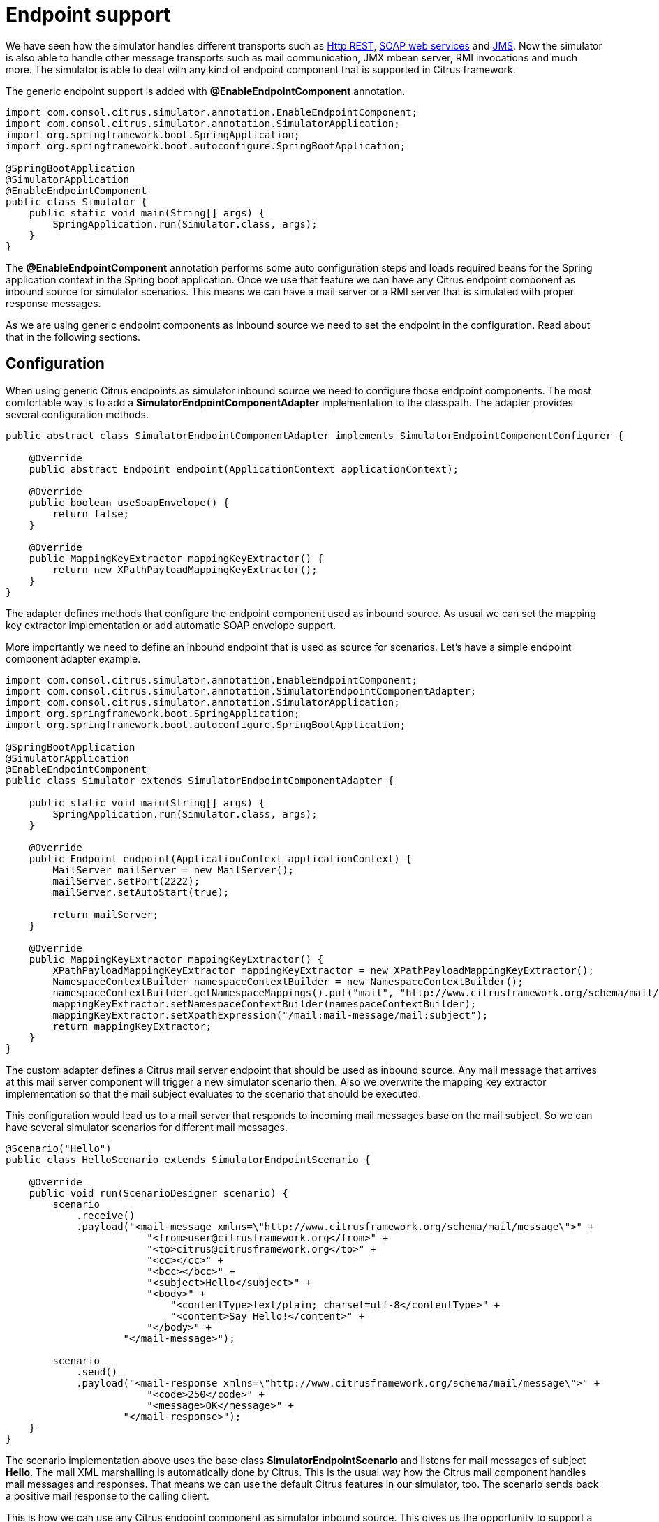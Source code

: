 [[endpoint-support]]
= Endpoint support

We have seen how the simulator handles different transports such as link:#rest-support[Http REST], link:#ws-support[SOAP web services] and link:#jms-support[JMS].
Now the simulator is also able to handle other message transports such as mail communication, JMX mbean server, RMI invocations and much more. The
simulator is able to deal with any kind of endpoint component that is supported in Citrus framework.

The generic endpoint support is added with *@EnableEndpointComponent* annotation.

[source,java]
----
import com.consol.citrus.simulator.annotation.EnableEndpointComponent;
import com.consol.citrus.simulator.annotation.SimulatorApplication;
import org.springframework.boot.SpringApplication;
import org.springframework.boot.autoconfigure.SpringBootApplication;

@SpringBootApplication
@SimulatorApplication
@EnableEndpointComponent
public class Simulator {
    public static void main(String[] args) {
        SpringApplication.run(Simulator.class, args);
    }
}
----

The *@EnableEndpointComponent* annotation performs some auto configuration steps and loads required beans for the Spring application context
in the Spring boot application. Once we use that feature we can have any Citrus endpoint component as inbound source for simulator scenarios. This means
we can have a mail server or a RMI server that is simulated with proper response messages.

As we are using generic endpoint components as inbound source we need to set the endpoint in the configuration. Read about that in the following sections.

[[endpoint-config]]
== Configuration

When using generic Citrus endpoints as simulator inbound source we need to configure those endpoint components. The most comfortable way is to
add a *SimulatorEndpointComponentAdapter* implementation to the classpath. The adapter provides several configuration methods.

[source,java]
----
public abstract class SimulatorEndpointComponentAdapter implements SimulatorEndpointComponentConfigurer {

    @Override
    public abstract Endpoint endpoint(ApplicationContext applicationContext);

    @Override
    public boolean useSoapEnvelope() {
        return false;
    }

    @Override
    public MappingKeyExtractor mappingKeyExtractor() {
        return new XPathPayloadMappingKeyExtractor();
    }
}
----

The adapter defines methods that configure the endpoint component used as inbound source. As usual we can set the mapping key extractor implementation or
add automatic SOAP envelope support.

More importantly we need to define an inbound endpoint that is used as source for scenarios. Let's have a simple endpoint component adapter example.

[source,java]
----
import com.consol.citrus.simulator.annotation.EnableEndpointComponent;
import com.consol.citrus.simulator.annotation.SimulatorEndpointComponentAdapter;
import com.consol.citrus.simulator.annotation.SimulatorApplication;
import org.springframework.boot.SpringApplication;
import org.springframework.boot.autoconfigure.SpringBootApplication;

@SpringBootApplication
@SimulatorApplication
@EnableEndpointComponent
public class Simulator extends SimulatorEndpointComponentAdapter {

    public static void main(String[] args) {
        SpringApplication.run(Simulator.class, args);
    }

    @Override
    public Endpoint endpoint(ApplicationContext applicationContext) {
        MailServer mailServer = new MailServer();
        mailServer.setPort(2222);
        mailServer.setAutoStart(true);

        return mailServer;
    }

    @Override
    public MappingKeyExtractor mappingKeyExtractor() {
        XPathPayloadMappingKeyExtractor mappingKeyExtractor = new XPathPayloadMappingKeyExtractor();
        NamespaceContextBuilder namespaceContextBuilder = new NamespaceContextBuilder();
        namespaceContextBuilder.getNamespaceMappings().put("mail", "http://www.citrusframework.org/schema/mail/message");
        mappingKeyExtractor.setNamespaceContextBuilder(namespaceContextBuilder);
        mappingKeyExtractor.setXpathExpression("/mail:mail-message/mail:subject");
        return mappingKeyExtractor;
    }
}
----

The custom adapter defines a Citrus mail server endpoint that should be used as inbound source. Any mail message that arrives at this mail server component will
trigger a new simulator scenario then. Also we overwrite the mapping key extractor implementation so that the mail subject evaluates to the scenario that should be executed.

This configuration would lead us to a mail server that responds to incoming mail messages base on the mail subject. So we can have several simulator
scenarios for different mail messages.

[source,java]
----
@Scenario("Hello")
public class HelloScenario extends SimulatorEndpointScenario {

    @Override
    public void run(ScenarioDesigner scenario) {
        scenario
            .receive()
            .payload("<mail-message xmlns=\"http://www.citrusframework.org/schema/mail/message\">" +
                        "<from>user@citrusframework.org</from>" +
                        "<to>citrus@citrusframework.org</to>" +
                        "<cc></cc>" +
                        "<bcc></bcc>" +
                        "<subject>Hello</subject>" +
                        "<body>" +
                            "<contentType>text/plain; charset=utf-8</contentType>" +
                            "<content>Say Hello!</content>" +
                        "</body>" +
                    "</mail-message>");

        scenario
            .send()
            .payload("<mail-response xmlns=\"http://www.citrusframework.org/schema/mail/message\">" +
                        "<code>250</code>" +
                        "<message>OK</message>" +
                    "</mail-response>");
    }
}
----

The scenario implementation above uses the base class *SimulatorEndpointScenario* and listens for mail messages of subject *Hello*. The
mail XML marshalling is automatically done by Citrus. This is the usual way how the Citrus mail component handles mail messages and responses. That means we can use the default Citrus
features in our simulator, too. The scenario sends back a positive mail response to the calling client.

This is how we can use any Citrus endpoint component as simulator inbound source. This gives us the opportunity to support a huge set of message transports and
message types in our simulator applications. Each incoming request on the endpoint component triggers a new simulator scenario.